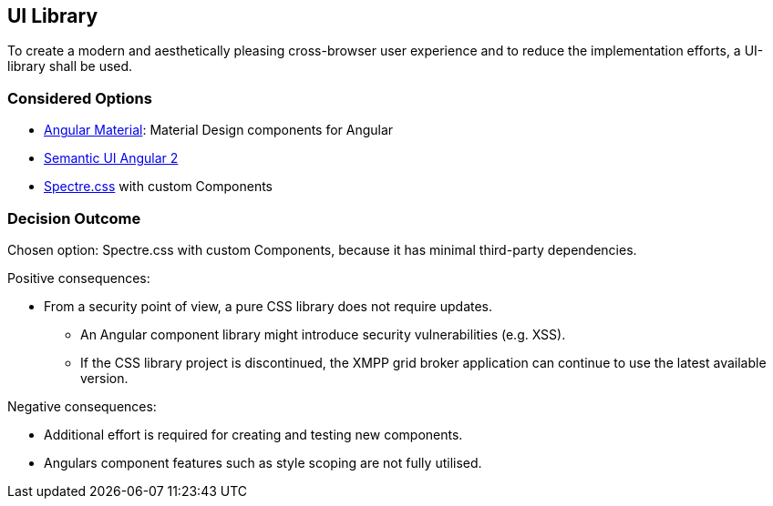 == UI Library

To create a modern and aesthetically pleasing cross-browser user experience and to reduce the implementation efforts, a UI-library shall be used.

=== Considered Options

* https://material.angular.io/[Angular Material]: Material Design components for Angular
* https://edcarroll.github.io/[Semantic UI Angular 2]
* https://picturepan2.github.io/spectre/[Spectre.css] with custom Components

=== Decision Outcome

Chosen option: Spectre.css with custom Components, because it has minimal third-party dependencies.

Positive consequences:

* From a security point of view, a pure CSS library does not require updates.
** An Angular component library might introduce security vulnerabilities (e.g. XSS).
** If the CSS library project is discontinued, the XMPP grid broker application can continue to use the latest available version.

Negative consequences:

* Additional effort is required for creating and testing new components.
* Angulars component features such as style scoping are not fully utilised.
